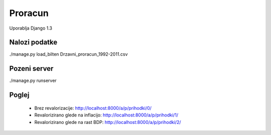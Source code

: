 
Proracun
========

Uporablja Django 1.3

Nalozi podatke
--------------

./manage.py load_bilten Drzavni_proracun_1992-2011.csv

Pozeni server
-------------
./manage.py runserver

Poglej
------

 - Brez revalorizacije: http://localhost:8000/a/p/prihodki/0/
 - Revalorizirano glede na inflacijo: http://localhost:8000/a/p/prihodki/1/
 - Revalorizirano glede na rast BDP: http://localhost:8000/a/p/prihodki/2/

